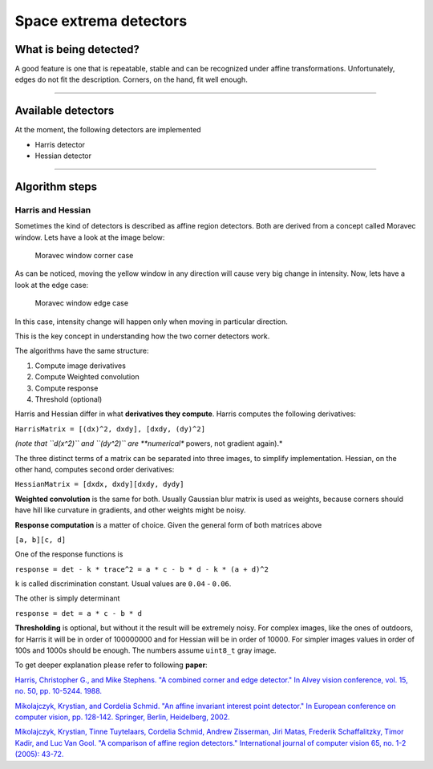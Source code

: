 Space extrema detectors
-----------------------

What is being detected?
~~~~~~~~~~~~~~~~~~~~~~~

A good feature is one that is repeatable, stable and can be recognized
under affine transformations. Unfortunately, edges do not fit the
description. Corners, on the hand, fit well enough.

--------------

Available detectors
~~~~~~~~~~~~~~~~~~~

At the moment, the following detectors are implemented

-  Harris detector

-  Hessian detector

--------------

Algorithm steps
~~~~~~~~~~~~~~~

Harris and Hessian
^^^^^^^^^^^^^^^^^^

Sometimes the kind of detectors is described as affine region detectors.
Both are derived from a concept called Moravec window. Lets have a look
at the image below:

.. figure:: ./Moravec-window-corner.png
   :alt: Moravec window corner case

   Moravec window corner case

As can be noticed, moving the yellow window in any direction will cause
very big change in intensity. Now, lets have a look at the edge case:

.. figure:: ./Moravec-window-edge.png
   :alt: Moravec window edge case

   Moravec window edge case

In this case, intensity change will happen only when moving in
particular direction.

This is the key concept in understanding how the two corner detectors
work.

The algorithms have the same structure:

1. Compute image derivatives

2. Compute Weighted convolution

3. Compute response

4. Threshold (optional)

Harris and Hessian differ in what **derivatives they compute**. Harris
computes the following derivatives:

``HarrisMatrix = [(dx)^2, dxdy], [dxdy, (dy)^2]``

*(note that ``d(x^2)`` and ``(dy^2)`` are **numerical** powers, not
gradient again).*

The three distinct terms of a matrix can be separated into three images,
to simplify implementation. Hessian, on the other hand, computes second
order derivatives:

``HessianMatrix = [dxdx, dxdy][dxdy, dydy]``

**Weighted convolution** is the same for both. Usually Gaussian blur
matrix is used as weights, because corners should have hill like
curvature in gradients, and other weights might be noisy.

**Response computation** is a matter of choice. Given the general form
of both matrices above

``[a, b][c, d]``

One of the response functions is

``response = det - k * trace^2 = a * c - b * d - k * (a + d)^2``

``k`` is called discrimination constant. Usual values are ``0.04`` -
``0.06``.

The other is simply determinant

``response = det = a * c - b * d``

**Thresholding** is optional, but without it the result will be
extremely noisy. For complex images, like the ones of outdoors, for
Harris it will be in order of 100000000 and for Hessian will be in order
of 10000. For simpler images values in order of 100s and 1000s should be
enough. The numbers assume ``uint8_t`` gray image.

To get deeper explanation please refer to following **paper**:

`Harris, Christopher G., and Mike Stephens. "A combined corner and edge
detector." In Alvey vision conference, vol. 15, no. 50, pp. 10-5244.
1988. <http://citeseerx.ist.psu.edu/viewdoc/download?doi=10.1.1.434.4816&rep=rep1&type=pdf>`__

`Mikolajczyk, Krystian, and Cordelia Schmid. "An affine invariant interest point detector." In European conference on computer vision, pp. 128-142. Springer, Berlin, Heidelberg, 2002. <https://hal.inria.fr/inria-00548252/document>`__

`Mikolajczyk, Krystian, Tinne Tuytelaars, Cordelia Schmid, Andrew Zisserman, Jiri Matas, Frederik Schaffalitzky, Timor Kadir, and Luc Van Gool. "A comparison of affine region detectors." International journal of computer vision 65, no. 1-2 (2005): 43-72. <https://hal.inria.fr/inria-00548528/document>`__

